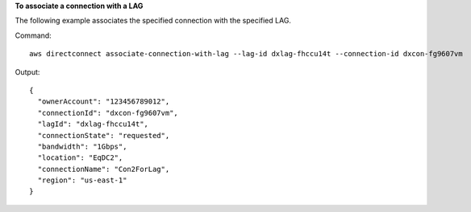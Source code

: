 **To associate a connection with a LAG**

The following example associates the specified connection with the specified LAG.

Command::

  aws directconnect associate-connection-with-lag --lag-id dxlag-fhccu14t --connection-id dxcon-fg9607vm

Output::

  {
    "ownerAccount": "123456789012", 
    "connectionId": "dxcon-fg9607vm", 
    "lagId": "dxlag-fhccu14t", 
    "connectionState": "requested", 
    "bandwidth": "1Gbps", 
    "location": "EqDC2", 
    "connectionName": "Con2ForLag", 
    "region": "us-east-1"
  }